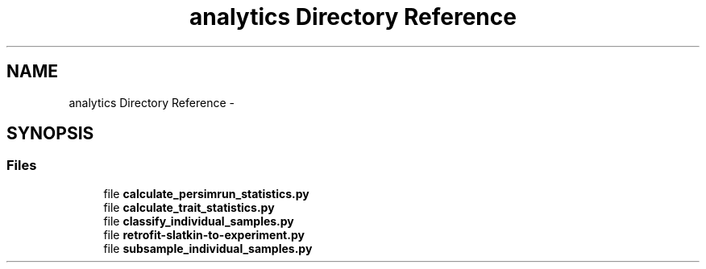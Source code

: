 .TH "analytics Directory Reference" 3 "Sun Oct 13 2013" "Version 1.0.3" "CTPy" \" -*- nroff -*-
.ad l
.nh
.SH NAME
analytics Directory Reference \- 
.SH SYNOPSIS
.br
.PP
.SS "Files"

.in +1c
.ti -1c
.RI "file \fBcalculate_persimrun_statistics\&.py\fP"
.br
.ti -1c
.RI "file \fBcalculate_trait_statistics\&.py\fP"
.br
.ti -1c
.RI "file \fBclassify_individual_samples\&.py\fP"
.br
.ti -1c
.RI "file \fBretrofit-slatkin-to-experiment\&.py\fP"
.br
.ti -1c
.RI "file \fBsubsample_individual_samples\&.py\fP"
.br
.in -1c
